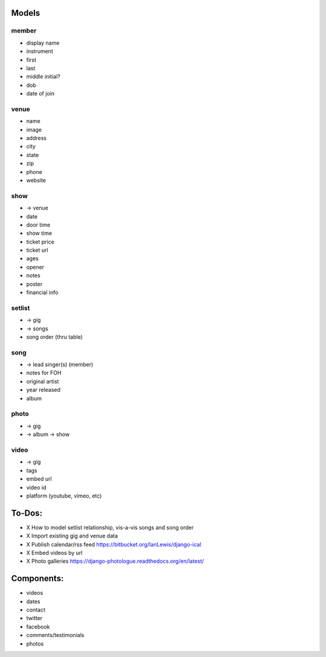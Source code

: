 Models
------
member
~~~~~~
* display name
* instrument
* first
* last
* middle initial?
* dob
* date of join

venue
~~~~~
* name
* image
* address
* city
* state
* zip
* phone
* website

show
~~~~~
* -> venue
* date
* door time
* show time
* ticket price
* ticket url
* ages
* opener
* notes
* poster
* financial info

setlist
~~~~~~~
* -> gig
* -> songs
* song order (thru table)

song
~~~~
* -> lead singer(s) (member)
* notes for FOH
* original artist
* year released
* album

photo
~~~~~
* -> gig
* -> album -> show

video
~~~~~
* -> gig
* tags
* embed url
* video id
* platform (youtube, vimeo, etc)


To-Dos:
-----
* X How to model setlist relationship, vis-a-vis songs and song order
* X Import existing gig and venue data
* X Publish calendar/rss feed https://bitbucket.org/IanLewis/django-ical
* X Embed videos by url
* X Photo galleries https://django-photologue.readthedocs.org/en/latest/

Components:
-----------
* videos
* dates
* contact
* twitter
* facebook
* comments/testimonials
* photos
